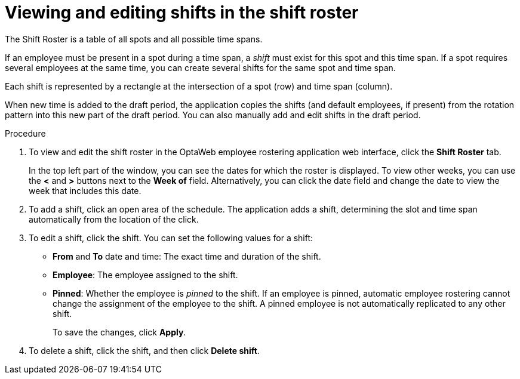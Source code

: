 [id='er-shiftroster-proc']
= Viewing and editing shifts in the shift roster

The Shift Roster is a table of all spots and all possible time spans.

If an employee must be present in a spot during a time span, a _shift_ must exist for this spot and this time span. If a spot requires several employees at the same time, you can create several shifts for the same spot and time span.

Each shift is represented by a rectangle at the intersection of a spot (row) and time span (column).

When new time is added to the draft period, the application copies the shifts (and default employees, if present) from the rotation pattern into this new part of the draft period. You can also manually add and edit shifts in the draft period.

.Procedure
. To view and edit the shift roster in the OptaWeb employee rostering application web interface, click the *Shift Roster* tab.
+
In the top left part of the window, you can see the dates for which the roster is displayed. To view other weeks, you can use the *<* and *>* buttons next to the *Week of* field. Alternatively, you can click the date field and change the date to view the week that includes this date.

. To add a shift, click an open area of the schedule. The application adds a shift, determining the slot and time span automatically from the location of the click.
. To edit a shift, click the shift. You can set the following values for a shift:
** *From* and *To* date and time: The exact time and duration of the shift.
** *Employee*: The employee assigned to the shift.
** *Pinned*: Whether the employee is _pinned_ to the shift. If an employee is pinned, automatic employee rostering cannot change the assignment of the employee to the shift. A pinned employee is not automatically replicated to any other shift.
+
To save the changes, click *Apply*.
. To delete a shift, click the shift, and then click *Delete shift*.
